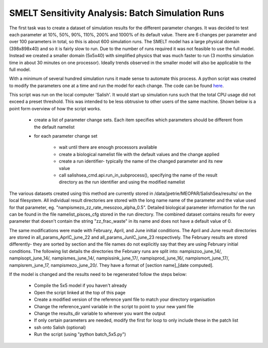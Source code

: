 .. _batch_runs:

=======================
SMELT Sensitivity Analysis: Batch Simulation Runs
=======================

The first task was to create a dataset of simulation results for the different parameter changes. It was decided to test each parameter at 10%, 50%, 90%, 110%, 200% and 1000% of its default value.
There are 6 changes per parameter and over 100 parameters in total, so this is about 600 simulation runs. The SMELT model has a large physical domain (398x898x40) and so it is fairly slow to run. Due to the number of runs required it was not feasible to use the full model. Instead we created a smaller domain (5x5x40) with simplified physics that was much faster to run (3 months simulation time in about 30 minutes on one processor). Ideally trends observed in the smaller model will also be applicable to the full model.

With a minimum of several hundred simulation runs it made sense to automate this process. A python script was created to modify the parameters one at a time and run the model for each change. The code can be found `here <https://bitbucket.org/salishsea/analysis-james/src/tip/batch_5x5.py?fileviewer=file-view-default/>`_.

This script was run on the local computer 'Salish'. It would start up simulation runs such that the total CPU usage did not exceed a preset threshold. This was intended to be less obtrusive to other users of the same machine. Shown below is a point form overview of how the script works.                                                                                       
                                                                                                                                                                                                                                                                                                                                    
       - create a list of parameter change sets. Each item specifies which parameters should be different from the default namelist                                                                          
       - for each parameter change set
                                                                                                                                                                      
             - wait until there are enough processors available                                                                                                                                            
 
             - create a biological namelist file with the default values and the change applied
                                                                                                             
             - create a run identifier- typically the name of the changed parameter and its new value                                                                                                        
             - call salishsea_cmd.api.run_in_subprocess(), specifying the name of the result directory as the run identifier and using the modified namelist                                                

The various datasets created using this method are currently stored in /data/jpetrie/MEOPAR/SalishSea/results/ on the local filesystem. All individual result directories are stored with the long name name of the parameter and the value used for that parameter, eg. "nampismezo_zz_rate_mesozoo_alpha_0.5". Detailed biological parameter information for the run can be found in the file namelist_pisces_cfg stored in the run directory. The combined dataset contains results for every parameter that doesn't contain the string "zz_frac_waste" in its name and does not have a default value of 0. 

The same modifications were made with February, April, and June initial conditions. The April and June result directories are stored in all_params_AprIC_june_22 and all_params_JunIC_june_23 respectively. The February results are stored differently- they are sorted by section and the file names do not explicitly say that they are using February initial conditions. The following list details the directories the February runs are split into: nampiszoo_june_14/, nampisopt_june_14/, nampismes_june_14/, nampissink_june_17/, nampisprod_june_16/, nampismort_june_17/, nampisrem_june_17, nampismezo_june_20/. They have a format of [section name]_[date computed]. 

If the model is changed and the results need to be regenerated follow the steps below:

	- Compile the 5x5 model if you haven't already
        - Open the script linked at the top of this page
	- Create a modified version of the reference yaml file to match your directory organisation
	- Change the reference_yaml variable in the script to point to your new yaml file
	- Change the results_dir variable to wherever you want the output
	- If only certain parameters are needed, modify the first for loop to only include these in the patch list
	- ssh onto Salish (optional)
	- Run the script (using "python batch_5x5.py")

